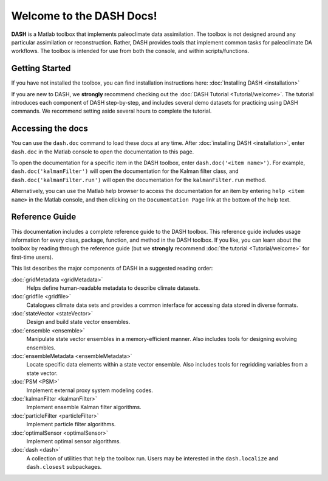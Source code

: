Welcome to the DASH Docs!
=========================

**DASH** is a Matlab toolbox that implements paleoclimate data assimilation. The toolbox is not designed around any particular assimilation or reconstruction. Rather, DASH provides tools that implement common tasks for paleoclimate DA workflows. The toolbox is intended for use from both the console, and within scripts/functions.


Getting Started
---------------
If you have not installed the toolbox, you can find installation instructions here: :doc:`Installing DASH <installation>`

If you are new to DASH, we **strongly** recommend checking out the :doc:`DASH Tutorial <Tutorial/welcome>`. The tutorial introduces each component of DASH step-by-step, and includes several demo datasets for practicing using DASH commands. We recommend setting aside several hours to complete the tutorial.


Accessing the docs
------------------
You can use the ``dash.doc`` command to load these docs at any time. After :doc:`installing DASH <installation>`, enter ``dash.doc`` in the Matlab console to open the documentation to this page.

To open the documentation for a specific item in the DASH toolbox, enter ``dash.doc('<item name>')``. For example, ``dash.doc('kalmanFilter')`` will open the documentation for the Kalman filter class, and ``dash.doc('kalmanFilter.run')`` will open the documentation for the ``kalmanFilter.run`` method.

Alternatively, you can use the Matlab help browser to access the  documentation for an item by entering ``help <item name>`` in the Matlab console, and then clicking on the ``Documentation Page`` link at the bottom of the help text.


Reference Guide
---------------
This documentation includes a complete reference guide to the DASH toolbox. This reference guide includes usage information for every class, package, function, and method in the DASH toolbox. If you like, you can learn about the toolbox by reading through the reference guide (but we **strongly** recommend :doc:`the tutorial <Tutorial/welcome>` for first-time users).

This list describes the major components of DASH in a suggested reading order:

:doc:`gridMetadata <gridMetadata>`
    Helps define human-readable metadata to describe climate datasets.

:doc:`gridfile <gridfile>`
    Catalogues climate data sets and provides a common interface for accessing data stored in diverse formats.

:doc:`stateVector <stateVector>`
    Design and build state vector ensembles.

:doc:`ensemble <ensemble>`
    Manipulate state vector ensembles in a memory-efficient manner. Also includes tools for designing evolving ensembles.

:doc:`ensembleMetadata <ensembleMetadata>`
    Locate specific data elements within a state vector ensemble. Also includes tools for regridding variables from a state vector.

:doc:`PSM <PSM>`
    Implement external proxy system modeling codes.

:doc:`kalmanFilter <kalmanFilter>`
    Implement ensemble Kalman filter algorithms.

:doc:`particleFilter <particleFilter>`
    Implement particle filter algorithms.

:doc:`optimalSensor <optimalSensor>`
    Implement optimal sensor algorithms.

:doc:`dash <dash>`
    A collection of utilities that help the toolbox run. Users may be interested in the ``dash.localize`` and ``dash.closest`` subpackages.
